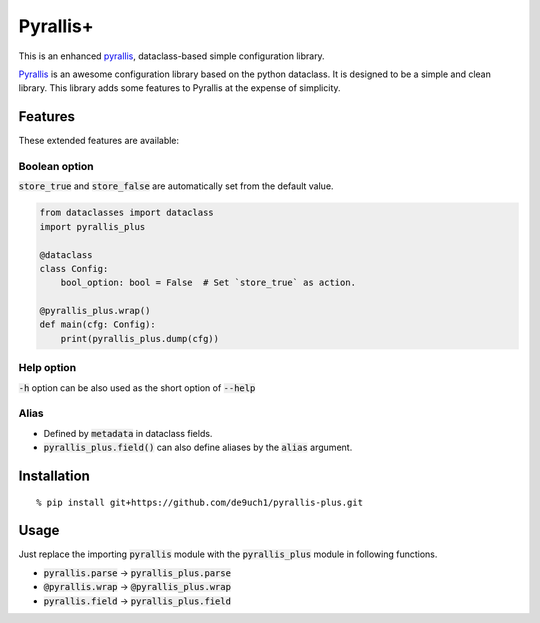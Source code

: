 Pyrallis+
#########

This is an enhanced `pyrallis <https://github.com/eladrich/pyrallis>`_, dataclass-based simple configuration library.

`Pyrallis <https://github.com/eladrich/pyrallis>`_ is an awesome configuration library based on the python dataclass.
It is designed to be a simple and clean library.
This library adds some features to Pyrallis at the expense of simplicity.

Features
========
These extended features are available:

Boolean option
--------------
:code:`store_true` and :code:`store_false` are automatically set from the default value.

.. code-block:: python

   from dataclasses import dataclass
   import pyrallis_plus

   @dataclass
   class Config:
       bool_option: bool = False  # Set `store_true` as action.

   @pyrallis_plus.wrap()
   def main(cfg: Config):
       print(pyrallis_plus.dump(cfg))


Help option
-----------
:code:`-h` option can be also used as the short option of :code:`--help`

Alias
-----
- Defined by :code:`metadata` in dataclass fields.
- :code:`pyrallis_plus.field()` can also define aliases by the :code:`alias` argument.

Installation
============

::

   % pip install git+https://github.com/de9uch1/pyrallis-plus.git

Usage
=====

Just replace the importing :code:`pyrallis` module with the :code:`pyrallis_plus` module in following functions.

- :code:`pyrallis.parse` -> :code:`pyrallis_plus.parse`
- :code:`@pyrallis.wrap` -> :code:`@pyrallis_plus.wrap`
- :code:`pyrallis.field` -> :code:`pyrallis_plus.field`
